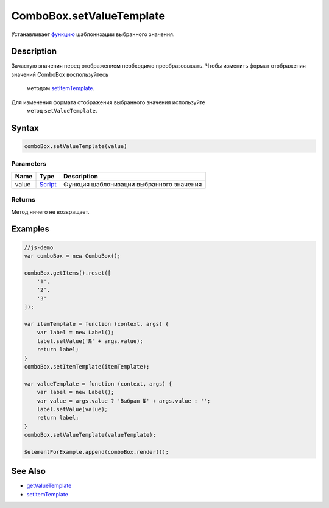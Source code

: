 ComboBox.setValueTemplate
=========================

Устанавливает `функцию <../../../Core/Script/>`__ шаблонизации
выбранного значения.

Description
-----------

Зачастую значения перед отображением необходимо преобразовывать.
Чтобы изменить формат отображения значений ComboBox воспользуйтесь
  методом
  `setItemTemplate <../../../Core/Elements/Container/Container.setItemTemplate.html>`__.
Для изменения формата отображения выбранного значения используйте
  метод ``setValueTemplate``.

Syntax
------

.. code:: js

    comboBox.setValueTemplate(value)

Parameters
~~~~~~~~~~

.. list-table::
   :header-rows: 1

   * - Name
     - Type
     - Description
   * - value
     - `Script <../../../Core/Script/>`__
     - Функция шаблонизации выбранного значения


Returns
~~~~~~~

Метод ничего не возвращает.

Examples
--------

.. code:: js

    //js-demo
    var comboBox = new ComboBox();

    comboBox.getItems().reset([
        '1',
        '2',
        '3'
    ]);

    var itemTemplate = function (context, args) {
        var label = new Label();
        label.setValue('№' + args.value);
        return label;
    }
    comboBox.setItemTemplate(itemTemplate);

    var valueTemplate = function (context, args) {
        var label = new Label();
        var value = args.value ? 'Выбран №' + args.value : '';
        label.setValue(value);
        return label;
    }
    comboBox.setValueTemplate(valueTemplate);

    $elementForExample.append(comboBox.render());

See Also
--------

-  `getValueTemplate <../ComboBox.getValueTemplate.html>`__
-  `setItemTemplate <../../../Core/Elements/Container/Container.setItemTemplate.html>`__
